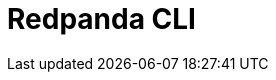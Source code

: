 = Redpanda CLI
:description: pass:q[The `rpk` tool is a single binary application that provides a way to interact with your Redpanda clusters from the command line.]
:page-layout: index
